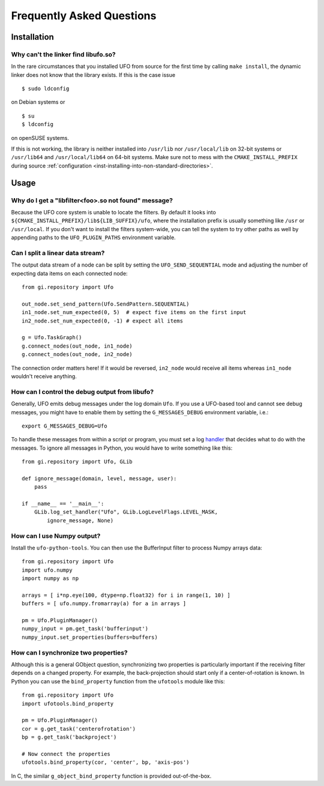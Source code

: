 .. _faq:

==========================
Frequently Asked Questions
==========================

Installation
============

.. _faq-linker-cant-find-libufo:

Why can't the linker find libufo.so?
----------------------------------------

In the rare circumstances that you installed UFO from source for the first time
by calling ``make install``, the dynamic linker does not know that the library
exists. If this is the case issue ::

  $ sudo ldconfig

on Debian systems or ::

  $ su
  $ ldconfig

on openSUSE systems.

If this is not working, the library is neither installed into ``/usr/lib`` nor
``/usr/local/lib`` on 32-bit systems or ``/usr/lib64`` and ``/usr/local/lib64``
on 64-bit systems. Make sure not to mess with the ``CMAKE_INSTALL_PREFIX``
during source :ref:`configuration <inst-installing-into-non-standard-directories>`.


Usage
=====

.. _faq-filter-not-found:

Why do I get a "libfilter<foo>.so not found" message?
-------------------------------------------------------

Because the UFO core system is unable to locate the filters. By default it looks
into ``${CMAKE_INSTALL_PREFIX}/lib${LIB_SUFFIX}/ufo``, where the installation
prefix is usually something like ``/usr`` or ``/usr/local``. If you don't want
to install the filters system-wide, you can tell the system to try other paths
as well by appending paths to the ``UFO_PLUGIN_PATHS`` environment variable.


Can I split a linear data stream?
---------------------------------

The output data stream of a node can be split by setting the
``UFO_SEND_SEQUENTIAL`` mode and adjusting the number of expecting data items on
each connected node::

    from gi.repository import Ufo

    out_node.set_send_pattern(Ufo.SendPattern.SEQUENTIAL)
    in1_node.set_num_expected(0, 5)  # expect five items on the first input
    in2_node.set_num_expected(0, -1) # expect all items

    g = Ufo.TaskGraph()
    g.connect_nodes(out_node, in1_node)
    g.connect_nodes(out_node, in2_node)

The connection order matters here! If it would be reversed, ``in2_node`` would
receive all items whereas ``in1_node`` wouldn't receive anything.


How can I control the debug output from libufo?
-----------------------------------------------

Generally, UFO emits debug messages under the log domain ``Ufo``. If you use a
UFO-based tool and cannot see debug messages, you might have to enable them by
setting the ``G_MESSAGES_DEBUG`` environment variable, i.e.::

    export G_MESSAGES_DEBUG=Ufo

To handle these messages from within a script or program, you must set a log
handler_ that decides what to do with the messages. To ignore all messages in
Python, you would have to write something like this::

    from gi.repository import Ufo, GLib

    def ignore_message(domain, level, message, user):
        pass

    if __name__ == '__main__':
        GLib.log_set_handler("Ufo", GLib.LogLevelFlags.LEVEL_MASK,
            ignore_message, None)

.. _handler: http://developer.gnome.org/glib/unstable/glib-Message-Logging.html#g-log-set-handler


.. _faq-numpy-output:

How can I use Numpy output?
---------------------------

Install the ``ufo-python-tools``.  You can then use the BufferInput filter to
process Numpy arrays data::

    from gi.repository import Ufo
    import ufo.numpy
    import numpy as np

    arrays = [ i*np.eye(100, dtype=np.float32) for i in range(1, 10) ]
    buffers = [ ufo.numpy.fromarray(a) for a in arrays ]

    pm = Ufo.PluginManager()
    numpy_input = pm.get_task('bufferinput')
    numpy_input.set_properties(buffers=buffers)


.. _faq-synchronize-properties:

How can I synchronize two properties?
-------------------------------------

Although this is a general GObject question, synchronizing two properties is
particularly important if the receiving filter depends on a changed property.
For example, the back-projection should start only if a center-of-rotation is
known. In Python you can use the ``bind_property`` function from the
``ufotools`` module like this::

    from gi.repository import Ufo
    import ufotools.bind_property

    pm = Ufo.PluginManager()
    cor = g.get_task('centerofrotation')
    bp = g.get_task('backproject')

    # Now connect the properties
    ufotools.bind_property(cor, 'center', bp, 'axis-pos')

In C, the similar ``g_object_bind_property`` function is provided out-of-the-box.
